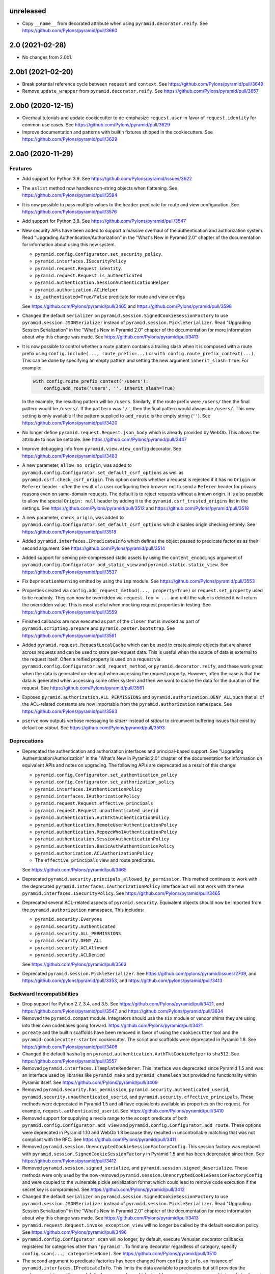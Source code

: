 unreleased
==========

- Copy ``__name__`` from decorated attribute when using
  ``pyramid.decorator.reify``.
  See https://github.com/Pylons/pyramid/pull/3660

2.0 (2021-02-28)
================

- No changes from 2.0b1.

2.0b1 (2021-02-20)
==================

- Break potential reference cycle between ``request`` and ``context``.
  See https://github.com/Pylons/pyramid/pull/3649

- Remove ``update_wrapper`` from ``pyramid.decorator.reify``.
  See https://github.com/Pylons/pyramid/pull/3657

2.0b0 (2020-12-15)
==================

- Overhaul tutorials and update cookiecutter to de-emphasize ``request.user``
  in favor of ``request.identity`` for common use cases.
  See https://github.com/Pylons/pyramid/pull/3629

- Improve documentation and patterns with builtin fixtures shipped in the
  cookiecutters.
  See https://github.com/Pylons/pyramid/pull/3629

2.0a0 (2020-11-29)
==================

Features
--------

- Add support for Python 3.9.
  See https://github.com/Pylons/pyramid/issues/3622

- The ``aslist`` method now handles non-string objects when flattening.
  See https://github.com/Pylons/pyramid/pull/3594

- It is now possible to pass multiple values to the ``header`` predicate
  for route and view configuration.
  See https://github.com/Pylons/pyramid/pull/3576

- Add support for Python 3.8.
  See https://github.com/Pylons/pyramid/pull/3547

- New security APIs have been added to support a massive overhaul of the
  authentication and authorization system. Read
  "Upgrading Authentication/Authorization" in the "What's New in Pyramid 2.0"
  chapter of the documentation for information about using this new system.

  - ``pyramid.config.Configurator.set_security_policy``.
  - ``pyramid.interfaces.ISecurityPolicy``
  - ``pyramid.request.Request.identity``.
  - ``pyramid.request.Request.is_authenticated``
  - ``pyramid.authentication.SessionAuthenticationHelper``
  - ``pyramid.authorization.ACLHelper``
  - ``is_authenticated=True/False`` predicate for route and view configs

  See https://github.com/Pylons/pyramid/pull/3465 and
  https://github.com/Pylons/pyramid/pull/3598

- Changed the default ``serializer`` on
  ``pyramid.session.SignedCookieSessionFactory`` to use
  ``pyramid.session.JSONSerializer`` instead of
  ``pyramid.session.PickleSerializer``. Read
  "Upgrading Session Serialization" in the "What's New in Pyramid 2.0" chapter
  of the documentation for more information about why this change was made.
  See https://github.com/Pylons/pyramid/pull/3413

- It is now possible to control whether a route pattern contains a trailing
  slash when it is composed with a route prefix using
  ``config.include(..., route_prefix=...)`` or
  ``with config.route_prefix_context(...)``. This can be done by specifying
  an empty pattern and setting the new argument
  ``inherit_slash=True``. For example:

  .. code-block:: python

      with config.route_prefix_context('/users'):
          config.add_route('users', '', inherit_slash=True)

  In the example, the resulting pattern will be ``/users``. Similarly, if the
  route prefix were ``/users/`` then the final pattern would be ``/users/``.
  If the ``pattern`` was ``'/'``, then the final pattern would always be
  ``/users/``. This new setting is only available if the pattern supplied
  to ``add_route`` is the empty string (``''``).
  See https://github.com/Pylons/pyramid/pull/3420

- No longer define ``pyramid.request.Request.json_body`` which is already
  provided by WebOb. This allows the attribute to now be settable.
  See https://github.com/Pylons/pyramid/pull/3447

- Improve debugging info from ``pyramid.view.view_config`` decorator.
  See https://github.com/Pylons/pyramid/pull/3483

- A new parameter, ``allow_no_origin``, was added to
  ``pyramid.config.Configurator.set_default_csrf_options`` as well as
  ``pyramid.csrf.check_csrf_origin``. This option controls whether a
  request is rejected if it has no ``Origin`` or ``Referer`` header -
  often the result of a user configuring their browser not to send a
  ``Referer`` header for privacy reasons even on same-domain requests.
  The default is to reject requests without a known origin. It is also
  possible to allow the special ``Origin: null`` header by adding it to the
  ``pyramid.csrf_trusted_origins`` list in the settings.
  See https://github.com/Pylons/pyramid/pull/3512
  and https://github.com/Pylons/pyramid/pull/3518

- A new parameter, ``check_origin``, was added to
  ``pyramid.config.Configurator.set_default_csrf_options`` which disables
  origin checking entirely.
  See https://github.com/Pylons/pyramid/pull/3518

- Added ``pyramid.interfaces.IPredicateInfo`` which defines the object passed
  to predicate factories as their second argument.
  See https://github.com/Pylons/pyramid/pull/3514

- Added support for serving pre-compressed static assets by using the
  ``content_encodings`` argument of
  ``pyramid.config.Configurator.add_static_view`` and
  ``pyramid.static.static_view``.
  See https://github.com/Pylons/pyramid/pull/3537

- Fix ``DeprecationWarning`` emitted by using the ``imp`` module.
  See https://github.com/Pylons/pyramid/pull/3553

- Properties created via ``config.add_request_method(..., property=True)`` or
  ``request.set_property`` used to be readonly. They can now be overridden
  via ``request.foo = ...`` and until the value is deleted it will return
  the overridden value. This is most useful when mocking request properties
  in testing.
  See https://github.com/Pylons/pyramid/pull/3559

- Finished callbacks are now executed as part of the ``closer`` that is
  invoked as part of ``pyramid.scripting.prepare`` and
  ``pyramid.paster.bootstrap``.
  See https://github.com/Pylons/pyramid/pull/3561

- Added ``pyramid.request.RequestLocalCache`` which can be used to create
  simple objects that are shared across requests and can be used to store
  per-request data. This is useful when the source of data is external to
  the request itself. Often a reified property is used on a request via
  ``pyramid.config.Configurator.add_request_method``, or
  ``pyramid.decorator.reify``, and these work great when the data is
  generated on-demand when accessing the request property. However, often
  the case is that the data is generated when accessing some other system
  and then we want to cache the data for the duration of the request.
  See https://github.com/Pylons/pyramid/pull/3561

- Exposed ``pyramid.authorization.ALL_PERMISSIONS`` and
  ``pyramid.authorization.DENY_ALL`` such that all of the ACL-related constants
  are now importable from the ``pyramid.authorization`` namespace.
  See https://github.com/Pylons/pyramid/pull/3563

- ``pserve`` now outputs verbose messaging to `stderr` instead of `stdout`
  to circumvent buffering issues that exist by default on `stdout`.
  See https://github.com/Pylons/pyramid/pull/3593

Deprecations
------------

- Deprecated the authentication and authorization interfaces and
  principal-based support. See "Upgrading Authentication/Authorization" in
  the "What's New in Pyramid 2.0" chapter of the documentation for information
  on equivalent APIs and notes on upgrading. The following APIs are deprecated
  as a result of this change:

  - ``pyramid.config.Configurator.set_authentication_policy``
  - ``pyramid.config.Configurator.set_authorization_policy``
  - ``pyramid.interfaces.IAuthenticationPolicy``
  - ``pyramid.interfaces.IAuthorizationPolicy``
  - ``pyramid.request.Request.effective_principals``
  - ``pyramid.request.Request.unauthenticated_userid``
  - ``pyramid.authentication.AuthTktAuthenticationPolicy``
  - ``pyramid.authentication.RemoteUserAuthenticationPolicy``
  - ``pyramid.authentication.RepozeWho1AuthenticationPolicy``
  - ``pyramid.authentication.SessionAuthenticationPolicy``
  - ``pyramid.authentication.BasicAuthAuthenticationPolicy``
  - ``pyramid.authorization.ACLAuthorizationPolicy``
  - The ``effective_principals`` view and route predicates.

  See https://github.com/Pylons/pyramid/pull/3465

- Deprecated ``pyramid.security.principals_allowed_by_permission``. This
  method continues to work with the deprecated
  ``pyramid.interfaces.IAuthorizationPolicy`` interface but will not work with
  the new ``pyramid.interfaces.ISecurityPolicy``.
  See https://github.com/Pylons/pyramid/pull/3465

- Deprecated several ACL-related aspects of ``pyramid.security``. Equivalent
  objects should now be imported from the ``pyramid.authorization`` namespace.
  This includes:

  - ``pyramid.security.Everyone``
  - ``pyramid.security.Authenticated``
  - ``pyramid.security.ALL_PERMISSIONS``
  - ``pyramid.security.DENY_ALL``
  - ``pyramid.security.ACLAllowed``
  - ``pyramid.security.ACLDenied``

  See https://github.com/Pylons/pyramid/pull/3563

- Deprecated ``pyramid.session.PickleSerializer``.
  See https://github.com/pylons/pyramid/issues/2709,
  and https://github.com/pylons/pyramid/pull/3353,
  and https://github.com/pylons/pyramid/pull/3413

Backward Incompatibilities
--------------------------

- Drop support for Python 2.7, 3.4, and 3.5.
  See https://github.com/Pylons/pyramid/pull/3421,
  and https://github.com/Pylons/pyramid/pull/3547,
  and https://github.com/Pylons/pyramid/pull/3634

- Removed the ``pyramid.compat`` module. Integrators should use the ``six``
  module or vendor shims they are using into their own codebases going forward.
  https://github.com/Pylons/pyramid/pull/3421

- ``pcreate`` and the builtin scaffolds have been removed in favor of
  using the ``cookiecutter`` tool and the ``pyramid-cookiecutter-starter``
  cookiecutter. The script and scaffolds were deprecated in Pyramid 1.8.
  See https://github.com/Pylons/pyramid/pull/3406

- Changed the default ``hashalg`` on
  ``pyramid.authentication.AuthTktCookieHelper`` to ``sha512``.
  See https://github.com/Pylons/pyramid/pull/3557

- Removed ``pyramid.interfaces.ITemplateRenderer``. This interface was
  deprecated since Pyramid 1.5 and was an interface
  used by libraries like ``pyramid_mako`` and ``pyramid_chameleon`` but
  provided no functionality within Pyramid itself.
  See https://github.com/Pylons/pyramid/pull/3409

- Removed ``pyramid.security.has_permission``,
  ``pyramid.security.authenticated_userid``,
  ``pyramid.security.unauthenticated_userid``, and
  ``pyramid.security.effective_principals``. These methods were deprecated
  in Pyramid 1.5 and all have equivalents available as properties on the
  request. For example, ``request.authenticated_userid``.
  See https://github.com/Pylons/pyramid/pull/3410

- Removed support for supplying a media range to the ``accept`` predicate of
  both ``pyramid.config.Configurator.add_view`` and
  ``pyramid.config.Configurator.add_route``. These options were deprecated
  in Pyramid 1.10 and WebOb 1.8 because they resulted in uncontrollable
  matching that was not compliant with the RFC.
  See https://github.com/Pylons/pyramid/pull/3411

- Removed ``pyramid.session.UnencryptedCookieSessionFactoryConfig``. This
  session factory was replaced with
  ``pyramid.session.SignedCookieSessionFactory`` in Pyramid 1.5 and has been
  deprecated since then.
  See https://github.com/Pylons/pyramid/pull/3412

- Removed ``pyramid.session.signed_serialize``, and
  ``pyramid.session.signed_deserialize``. These methods were only used by
  the now-removed ``pyramid.session.UnencryptedCookieSessionFactoryConfig``
  and were coupled to the vulnerable pickle serialization format which could
  lead to remove code execution if the secret key is compromised.
  See https://github.com/Pylons/pyramid/pull/3412

- Changed the default ``serializer`` on
  ``pyramid.session.SignedCookieSessionFactory`` to use
  ``pyramid.session.JSONSerializer`` instead of
  ``pyramid.session.PickleSerializer``. Read "Upgrading Session Serialization"
  in the "What's New in Pyramid 2.0" chapter of the documentation for more
  information about why this change was made.
  See https://github.com/Pylons/pyramid/pull/3413

- ``pyramid.request.Request.invoke_exception_view`` will no longer be called
  by the default execution policy.
  See https://github.com/Pylons/pyramid/pull/3496

- ``pyramid.config.Configurator.scan`` will no longer, by default, execute
  Venusian decorator callbacks registered for categories other than
  ``'pyramid'``. To find any decorator regardless of category, specify
  ``config.scan(..., categories=None)``.
  See https://github.com/Pylons/pyramid/pull/3510

- The second argument to predicate factories has been changed from ``config``
  to ``info``, an instance of ``pyramid.interfaces.IPredicateInfo``. This
  limits the data available to predicates but still provides the package,
  registry, settings and dotted-name resolver which should cover most use
  cases and is largely backward compatible.
  See https://github.com/Pylons/pyramid/pull/3514

- Removed the ``check_csrf`` predicate. Instead, use
  ``pyramid.config.Configurator.set_default_csrf_options`` and the
  ``require_csrf`` view option to enable automatic CSRF checking.
  See https://github.com/Pylons/pyramid/pull/3521

- Update the default behavior of
  ``pyramid.authenticationAuthTktAuthenticationPolicy`` and
  ``pyramid.authentication.AuthTktCookieHelper`` to only set a single cookie
  without a domain parameter when no other domain constraints are specified.
  Prior to this change, ``wild_domain=False`` (the default) was effectively
  treated the same as ``wild_domain=True``, in which a cookie was defined
  such that browsers would use it both for the request's domain, as well as
  any subdomain. In the new behavior, cookies will only affect the current
  domain, and not subdomains, by default.
  See https://github.com/Pylons/pyramid/pull/3587

Documentation Changes
---------------------

- Restore build of PDF on Read The Docs.
  See https://github.com/Pylons/pyramid/issues/3290

- Fix docs build for Sphinx 2.0.
  See https://github.com/Pylons/pyramid/pull/3480

- Significant updates to the wiki, wiki2 tutorials to demonstrate the new
  security policy usage as well as a much more production-ready test harness.
  See https://github.com/Pylons/pyramid/pull/3557
